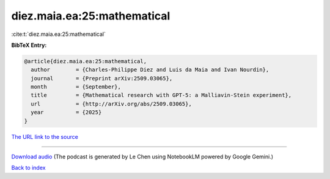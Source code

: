 diez.maia.ea:25:mathematical
============================

:cite:t:`diez.maia.ea:25:mathematical`

**BibTeX Entry:**

.. code-block:: bibtex

   @article{diez.maia.ea:25:mathematical,
     author        = {Charles-Philippe Diez and Luis da Maia and Ivan Nourdin},
     journal       = {Preprint arXiv:2509.03065},
     month         = {September},
     title         = {Mathematical research with GPT-5: a Malliavin-Stein experiment},
     url           = {http://arXiv.org/abs/2509.03065},
     year          = {2025}
   }

`The URL link to the source <http://arXiv.org/abs/2509.03065>`__




.. raw:: html

   <div style="margin-top: 1em; margin-bottom: 1em;">
     <audio controls>
       <source src="../diez_maia_ea-25-mathematical.wav" type="audio/wav">
       <p>Your browser does not support the audio element. Please download the audio file instead.</p>
     </audio>
   </div>

----

`Download audio <../diez_maia_ea-25-mathematical.wav>`__ (The podcast is generated by Le Chen using NotebookLM powered by Google Gemini.)

`Back to index <../By-Cite-Keys.html>`__
